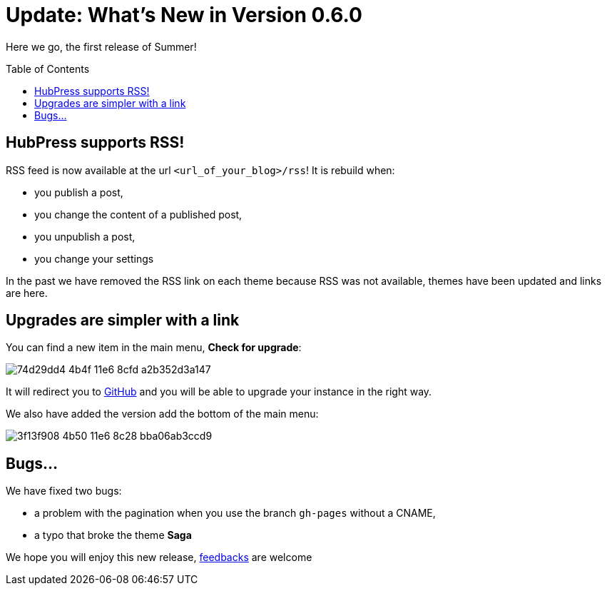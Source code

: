 = Update: What's New in Version 0.6.0
:hp-tags: release
:toc: macro
:release: 0.6.0
:published_at: 2016-07-15
:url_github: https://github.com
:url_issues: https://github.com/HubPress/hubpress.io/issues

Here we go, the first release of Summer!

toc::[]

== HubPress supports RSS!

RSS feed is now available at the url `<url_of_your_blog>/rss`!
It is rebuild when:

* you publish a post,
* you change the content of a published post,
* you unpublish a post,
* you change your settings

In the past we have removed the RSS link on each theme because RSS was not available, themes have been updated and links are here.

== Upgrades are simpler with a link

You can find a new item in the main menu, *Check for upgrade*:

image::https://cloud.githubusercontent.com/assets/2006548/16894181/74d29dd4-4b4f-11e6-8cfd-a2b352d3a147.png[]

It will redirect you to {url_github}[GitHub] and you will be able to upgrade your instance in the right way.

We also have added the version add the bottom of the main menu:

image::https://cloud.githubusercontent.com/assets/2006548/16894220/3f13f908-4b50-11e6-8c28-bba06ab3ccd9.png[]

== Bugs...

We have fixed two bugs:

* a problem with the pagination when you use the branch `gh-pages` without a CNAME,
* a typo that broke the theme *Saga*

We hope you will enjoy this new release, {url_issues}[feedbacks] are welcome 